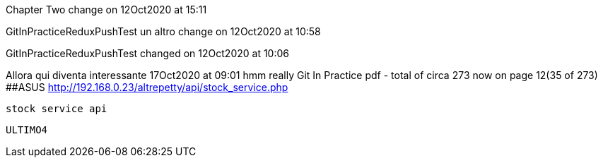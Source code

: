 Chapter Two change on 12Oct2020 at 15:11

GitInPracticeReduxPushTest un altro change on 12Oct2020 at 10:58

GitInPracticeReduxPushTest changed on 12Oct2020 at 10:06

Allora qui diventa interessante 17Oct2020 at 09:01
hmm really
Git In Practice pdf - total of circa 273 now on page 12(35 of 273)
##ASUS  http://192.168.0.23/altrepetty/api/stock_service.php
 
 stock service api

 
 ULTIMO4